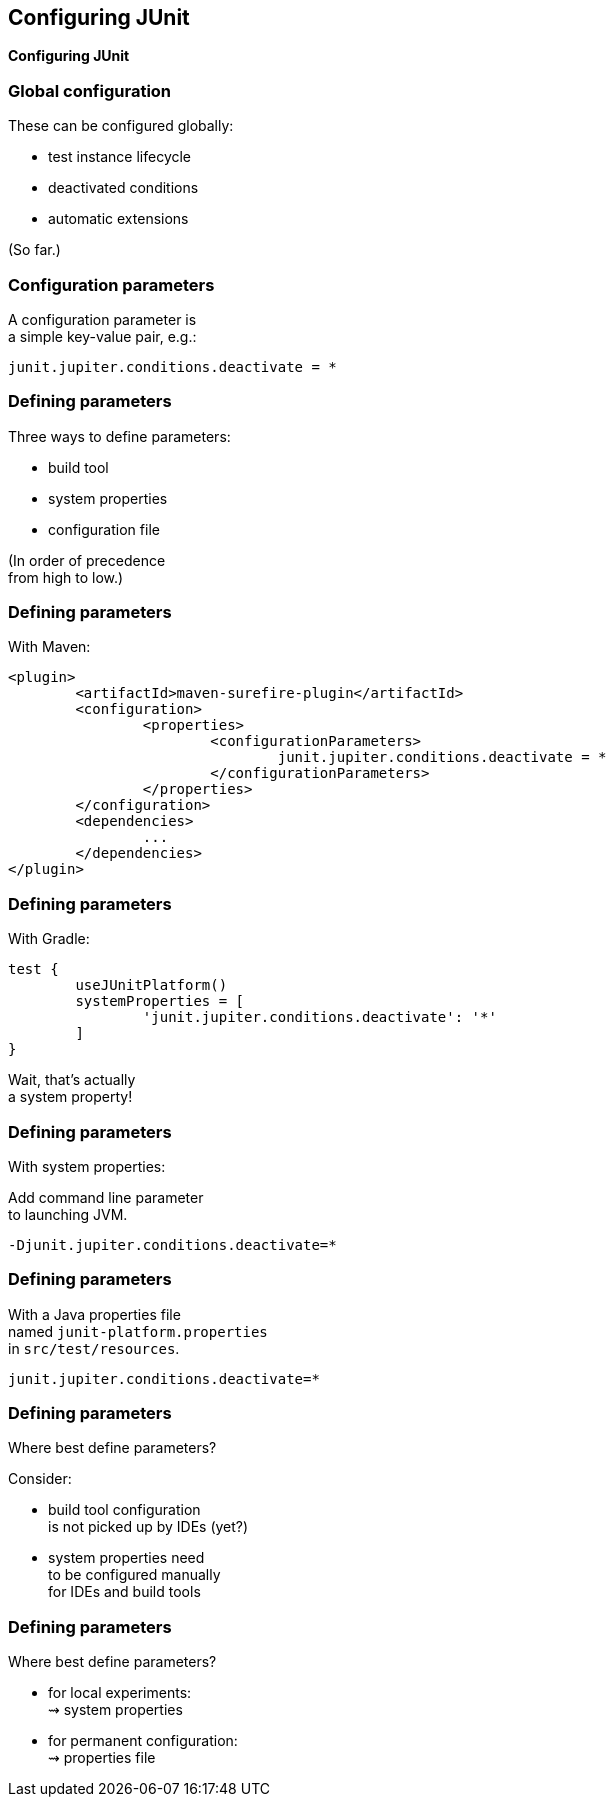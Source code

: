 [state=no-title]
== Configuring JUnit

*Configuring JUnit*

=== Global configuration

These can be configured globally:

* test instance lifecycle
* deactivated conditions
* automatic extensions

(So far.)

=== Configuration parameters

A configuration parameter is +
a simple key-value pair, e.g.:

```
junit.jupiter.conditions.deactivate = *
```

=== Defining parameters

Three ways to define parameters:

* build tool
* system properties
* configuration file

(In order of precedence +
from high to low.)

=== Defining parameters

With Maven:

```xml
<plugin>
	<artifactId>maven-surefire-plugin</artifactId>
	<configuration>
		<properties>
			<configurationParameters>
				junit.jupiter.conditions.deactivate = *
			</configurationParameters>
		</properties>
	</configuration>
	<dependencies>
		...
	</dependencies>
</plugin>
```

=== Defining parameters

With Gradle:

```java
test {
	useJUnitPlatform()
	systemProperties = [
		'junit.jupiter.conditions.deactivate': '*'
	]
}
```

Wait, that's actually +
a system property!

=== Defining parameters

With system properties:

Add command line parameter +
to launching JVM.

```
-Djunit.jupiter.conditions.deactivate=*
```

=== Defining parameters

With a Java properties file +
named `junit-platform.properties` +
in `src/test/resources`.

```
junit.jupiter.conditions.deactivate=*
```

=== Defining parameters

Where best define parameters?

Consider:

* build tool configuration +
is not picked up by IDEs (yet?)
* system properties need +
to be configured manually +
for IDEs and build tools

=== Defining parameters

Where best define parameters?

* for local experiments: +
⇝ system properties
* for permanent configuration: +
⇝ properties file

